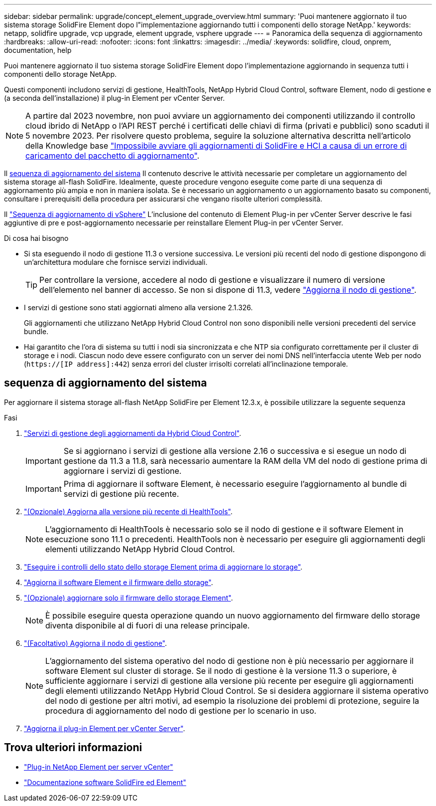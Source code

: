 ---
sidebar: sidebar 
permalink: upgrade/concept_element_upgrade_overview.html 
summary: 'Puoi mantenere aggiornato il tuo sistema storage SolidFire Element dopo l"implementazione aggiornando tutti i componenti dello storage NetApp.' 
keywords: netapp, solidfire upgrade, vcp upgrade, element upgrade, vsphere upgrade 
---
= Panoramica della sequenza di aggiornamento
:hardbreaks:
:allow-uri-read: 
:nofooter: 
:icons: font
:linkattrs: 
:imagesdir: ../media/
:keywords: solidfire, cloud, onprem, documentation, help


[role="lead"]
Puoi mantenere aggiornato il tuo sistema storage SolidFire Element dopo l'implementazione aggiornando in sequenza tutti i componenti dello storage NetApp.

Questi componenti includono servizi di gestione, HealthTools, NetApp Hybrid Cloud Control, software Element, nodo di gestione e (a seconda dell'installazione) il plug-in Element per vCenter Server.


NOTE: A partire dal 2023 novembre, non puoi avviare un aggiornamento dei componenti utilizzando il controllo cloud ibrido di NetApp o l'API REST perché i certificati delle chiavi di firma (privati e pubblici) sono scaduti il 5 novembre 2023. Per risolvere questo problema, seguire la soluzione alternativa descritta nell'articolo della Knowledge base https://kb.netapp.com/onprem/solidfire/Element_OS/SolidFire_and_HCI_upgrades_unable_to_start_due_to_upgrade_package_upload_error["Impossibile avviare gli aggiornamenti di SolidFire e HCI a causa di un errore di caricamento del pacchetto di aggiornamento"^].

Il <<sys_upgrade,sequenza di aggiornamento del sistema>> Il contenuto descrive le attività necessarie per completare un aggiornamento del sistema storage all-flash SolidFire. Idealmente, queste procedure vengono eseguite come parte di una sequenza di aggiornamento più ampia e non in maniera isolata. Se è necessario un aggiornamento o un aggiornamento basato su componenti, consultare i prerequisiti della procedura per assicurarsi che vengano risolte ulteriori complessità.

Il link:task_sf_upgrade_all_vsphere.html["Sequenza di aggiornamento di vSphere"] L'inclusione del contenuto di Element Plug-in per vCenter Server descrive le fasi aggiuntive di pre e post-aggiornamento necessarie per reinstallare Element Plug-in per vCenter Server.

.Di cosa hai bisogno
* Si sta eseguendo il nodo di gestione 11.3 o versione successiva. Le versioni più recenti del nodo di gestione dispongono di un'architettura modulare che fornisce servizi individuali.
+

TIP: Per controllare la versione, accedere al nodo di gestione e visualizzare il numero di versione dell'elemento nel banner di accesso. Se non si dispone di 11.3, vedere link:task_hcc_upgrade_management_node.html["Aggiorna il nodo di gestione"].

* I servizi di gestione sono stati aggiornati almeno alla versione 2.1.326.
+
Gli aggiornamenti che utilizzano NetApp Hybrid Cloud Control non sono disponibili nelle versioni precedenti del service bundle.

* Hai garantito che l'ora di sistema su tutti i nodi sia sincronizzata e che NTP sia configurato correttamente per il cluster di storage e i nodi. Ciascun nodo deve essere configurato con un server dei nomi DNS nell'interfaccia utente Web per nodo (`https://[IP address]:442`) senza errori del cluster irrisolti correlati all'inclinazione temporale.




== [[sys_upgrade]]sequenza di aggiornamento del sistema

Per aggiornare il sistema storage all-flash NetApp SolidFire per Element 12.3.x, è possibile utilizzare la seguente sequenza

.Fasi
. link:task_hcc_update_management_services.html["Servizi di gestione degli aggiornamenti da Hybrid Cloud Control"].
+

IMPORTANT: Se si aggiornano i servizi di gestione alla versione 2.16 o successiva e si esegue un nodo di gestione da 11.3 a 11.8, sarà necessario aumentare la RAM della VM del nodo di gestione prima di aggiornare i servizi di gestione.

+

IMPORTANT: Prima di aggiornare il software Element, è necessario eseguire l'aggiornamento al bundle di servizi di gestione più recente.

. link:task_upgrade_element_latest_healthtools.html["(Opzionale) Aggiorna alla versione più recente di HealthTools"].
+

NOTE: L'aggiornamento di HealthTools è necessario solo se il nodo di gestione e il software Element in esecuzione sono 11.1 o precedenti. HealthTools non è necessario per eseguire gli aggiornamenti degli elementi utilizzando NetApp Hybrid Cloud Control.

. link:task_hcc_upgrade_element_prechecks.html["Eseguire i controlli dello stato dello storage Element prima di aggiornare lo storage"].
. link:task_hcc_upgrade_element_software.html["Aggiorna il software Element e il firmware dello storage"].
. link:task_hcc_upgrade_storage_firmware.html["(Opzionale) aggiornare solo il firmware dello storage Element"].
+

NOTE: È possibile eseguire questa operazione quando un nuovo aggiornamento del firmware dello storage diventa disponibile al di fuori di una release principale.

. link:task_hcc_upgrade_management_node.html["(Facoltativo) Aggiorna il nodo di gestione"].
+

NOTE: L'aggiornamento del sistema operativo del nodo di gestione non è più necessario per aggiornare il software Element sul cluster di storage. Se il nodo di gestione è la versione 11.3 o superiore, è sufficiente aggiornare i servizi di gestione alla versione più recente per eseguire gli aggiornamenti degli elementi utilizzando NetApp Hybrid Cloud Control. Se si desidera aggiornare il sistema operativo del nodo di gestione per altri motivi, ad esempio la risoluzione dei problemi di protezione, seguire la procedura di aggiornamento del nodo di gestione per lo scenario in uso.

. link:task_vcp_upgrade_plugin.html["Aggiorna il plug-in Element per vCenter Server"].


[discrete]
== Trova ulteriori informazioni

* https://docs.netapp.com/us-en/vcp/index.html["Plug-in NetApp Element per server vCenter"^]
* https://docs.netapp.com/us-en/element-software/index.html["Documentazione software SolidFire ed Element"]

